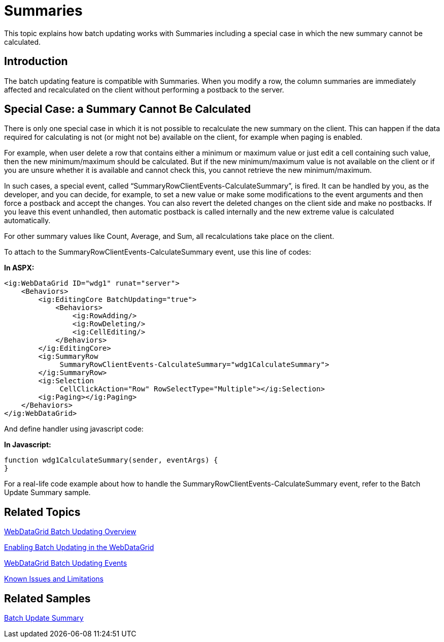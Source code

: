 ﻿////

|metadata|
{
    "name": "webdatagrid-batch-updating-summaries",
    "controlName": ["WebDataGrid"],
    "tags": ["Drilldown","Editing","Events","Grids","Summaries"],
    "guid": "f3053075-8f94-4aff-85e5-20d83bb3a5b6",  
    "buildFlags": [],
    "createdOn": "2011-10-26T07:23:53.8214003Z"
}
|metadata|
////

= Summaries

This topic explains how batch updating works with Summaries including a special case in which the new summary cannot be calculated.

== Introduction

The batch updating feature is compatible with Summaries. When you modify a row, the column summaries are immediately affected and recalculated on the client without performing a postback to the server.

== Special Case: a Summary Cannot Be Calculated

There is only one special case in which it is not possible to recalculate the new summary on the client. This can happen if the data required for calculating is not (or might not be) available on the client, for example when paging is enabled.

For example, when user delete a row that contains either a minimum or maximum value or just edit a cell containing such value, then the new minimum/maximum should be calculated. But if the new minimum/maximum value is not available on the client or if you are unsure whether it is available and cannot check this, you cannot retrieve the new minimum/maximum.

In such cases, a special event, called “SummaryRowClientEvents-CalculateSummary”, is fired. It can be handled by you, as the developer, and you can decide, for example, to set a new value or make some modifications to the event arguments and then force a postback and accept the changes. You can also revert the deleted changes on the client side and make no postbacks. If you leave this event unhandled, then automatic postback is called internally and the new extreme value is calculated automatically.

For other summary values like Count, Average, and Sum, all recalculations take place on the client.

To attach to the SummaryRowClientEvents-CalculateSummary event, use this line of codes:

*In ASPX:*

----
<ig:WebDataGrid ID="wdg1" runat="server">
    <Behaviors>
        <ig:EditingCore BatchUpdating="true">
            <Behaviors>
                <ig:RowAdding/>
                <ig:RowDeleting/>
                <ig:CellEditing/>
            </Behaviors>
        </ig:EditingCore>
        <ig:SummaryRow 
             SummaryRowClientEvents-CalculateSummary="wdg1CalculateSummary">
        </ig:SummaryRow>
        <ig:Selection 
             CellClickAction="Row" RowSelectType="Multiple"></ig:Selection>
        <ig:Paging></ig:Paging>
    </Behaviors>
</ig:WebDataGrid>
----

And define handler using javascript code:

*In Javascript:*

----
function wdg1CalculateSummary(sender, eventArgs) {
}
----

For a real-life code example about how to handle the SummaryRowClientEvents-CalculateSummary event, refer to the Batch Update Summary sample.

== Related Topics

link:webdatagird-batch-updating-overview.html[WebDataGrid Batch Updating Overview]

link:webdatagrid-batch-updating-enabling.html#_enabling_batch_updating[Enabling Batch Updating in the WebDataGrid]

link:webdatagrid-batch-updating-events.html[WebDataGrid Batch Updating Events]

link:known-issues-known-issues-and-breaking-changes.html[Known Issues and Limitations]

== Related Samples

link:{SamplesURL}/samples/webdatagrid/editingandselection/batchupdatingsummaries/default.aspx?cn=data-grid&sid=0e6ba7c3-04b0-46d7-af6b-d0cadafda185[Batch Update Summary]